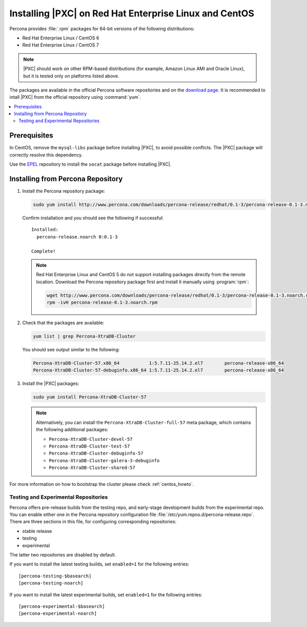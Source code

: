 .. _yum:

=======================================================
Installing |PXC| on Red Hat Enterprise Linux and CentOS
=======================================================

Percona provides :file:`.rpm` packages for 64-bit versions
of the following distributions:

* Red Hat Enterprise Linux / CentOS 6
* Red Hat Enterprise Linux / CentOS 7

.. note:: |PXC| should work on other RPM-based distributions
   (for example, Amazon Linux AMI and Oracle Linux),
   but it is tested only on platforms listed above.

The packages are available in the official Percona software repositories
and on the
`download page <http://www.percona.com/downloads/Percona-XtraDB-Cluster-57/LATEST/>`_.
It is recommended to intall |PXC| from the official repository
using :command:`yum`.

.. contents::
   :local:

Prerequisites
=============

In CentOS, remove the ``mysql-libs`` package before installing |PXC|,
to avoid possible conflicts.
The |PXC| package will correctly resolve this dependency.

Use the `EPEL <https://fedoraproject.org/wiki/EPEL>`_ repository to install
the ``socat`` package before installing |PXC|.

Installing from Percona Repository
==================================

1. Install the Percona repository package:

   .. code-block:: bash

      sudo yum install http://www.percona.com/downloads/percona-release/redhat/0.1-3/percona-release-0.1-3.noarch.rpm

   Confirm installation and you should see the following if successful: ::

      Installed:
        percona-release.noarch 0:0.1-3

      Complete!

   .. note:: Red Hat Enterprise Linux and CentOS 5 do not support installing packages directly from the remote location. Download the Percona repository package first and install it manually using :program:`rpm`:

      .. code-block:: bash

         wget http://www.percona.com/downloads/percona-release/redhat/0.1-3/percona-release-0.1-3.noarch.rpm
         rpm -ivH percona-release-0.1-3.noarch.rpm

#. Check that the packages are available:

   .. code-block:: bash

      yum list | grep Percona-XtraDB-Cluster

   You should see output similar to the following:

   .. code-block:: bash

      Percona-XtraDB-Cluster-57.x86_64           1:5.7.11-25.14.2.el7        percona-release-x86_64
      Percona-XtraDB-Cluster-57-debuginfo.x86_64 1:5.7.11-25.14.2.el7        percona-release-x86_64

#. Install the |PXC| packages:

   .. code-block:: bash

      sudo yum install Percona-XtraDB-Cluster-57

   .. note:: Alternatively, you can install
      the ``Percona-XtraDB-Cluster-full-57`` meta package,
      which contains the following additional packages:

      * ``Percona-XtraDB-Cluster-devel-57``
      * ``Percona-XtraDB-Cluster-test-57``
      * ``Percona-XtraDB-Cluster-debuginfo-57``
      * ``Percona-XtraDB-Cluster-galera-3-debuginfo``
      * ``Percona-XtraDB-Cluster-shared-57``

For more information on how to bootstrap the cluster please check
:ref:`centos_howto`.

.. _yum-testing-repo:

Testing and Experimental Repositories
-------------------------------------

Percona offers pre-release builds from the testing repo,
and early-stage development builds from the experimental repo.
You can enable either one in the Percona repository
configuration file :file:`/etc/yum.repos.d/percona-release.repo`.
There are three sections in this file,
for configuring corresponding repositories:

* stable release
* testing
* experimental

The latter two repositories are disabled by default.

If you want to install the latest testing builds,
set ``enabled=1`` for the following entries: ::

  [percona-testing-$basearch]
  [percona-testing-noarch]

If you want to install the latest experimental builds,
set ``enabled=1`` for the following entries: ::

  [percona-experimental-$basearch]
  [percona-experimental-noarch]

